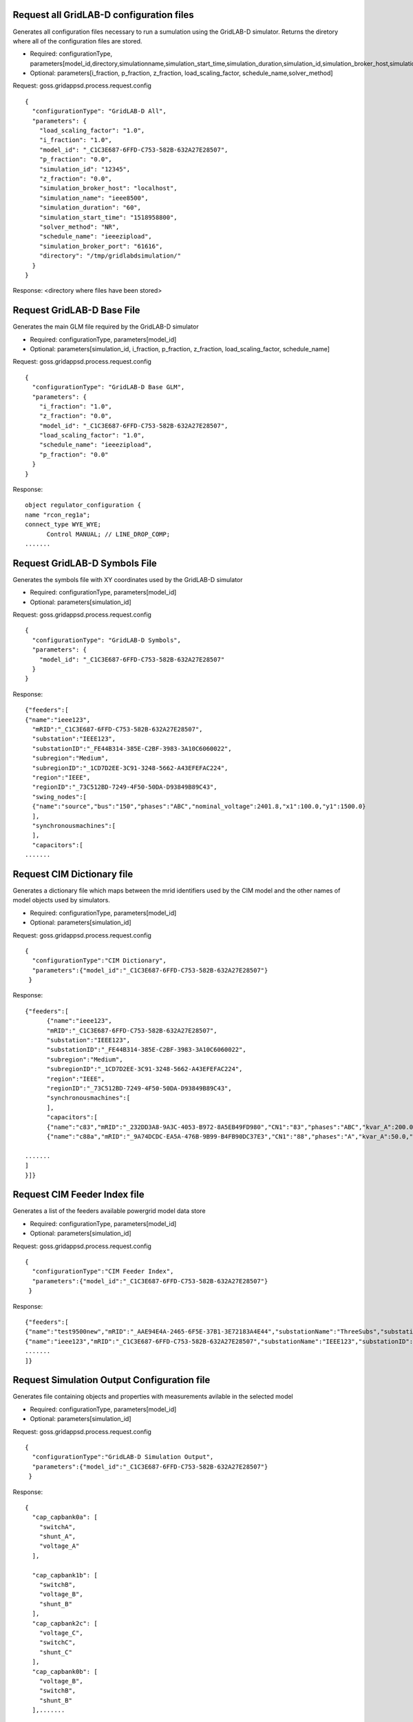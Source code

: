 
Request all GridLAB-D configuration files
^^^^^^^^^^^^^^^^^^^^^^^^^^^^^^^^^^^^^^^^^
Generates all configuration files necessary to run a sumulation using the GridLAB-D simulator.  Returns the diretory where all of the configuration files are stored.

- Required: configurationType, parameters[model_id,directory,simulationname,simulation_start_time,simulation_duration,simulation_id,simulation_broker_host,simulation_broker_port]
- Optional: parameters[i_fraction, p_fraction, z_fraction, load_scaling_factor, schedule_name,solver_method]

Request: goss.gridappsd.process.request.config
::

  {
    "configurationType": "GridLAB-D All",
    "parameters": {
      "load_scaling_factor": "1.0",
      "i_fraction": "1.0",
      "model_id": "_C1C3E687-6FFD-C753-582B-632A27E28507",
      "p_fraction": "0.0",
      "simulation_id": "12345",
      "z_fraction": "0.0",
      "simulation_broker_host": "localhost",
      "simulation_name": "ieee8500",
      "simulation_duration": "60",
      "simulation_start_time": "1518958800",
      "solver_method": "NR",
      "schedule_name": "ieeezipload",
      "simulation_broker_port": "61616",
      "directory": "/tmp/gridlabdsimulation/"
    }
  }

Response:
<directory where files have been stored>
  
  
Request GridLAB-D Base File
^^^^^^^^^^^^^^^^^^^^^^^^^^^
Generates the main GLM file required by the GridLAB-D simulator

- Required: configurationType, parameters[model_id]
- Optional: parameters[simulation_id, i_fraction, p_fraction, z_fraction, load_scaling_factor, schedule_name]

Request:  goss.gridappsd.process.request.config
::

  {
    "configurationType": "GridLAB-D Base GLM",
    "parameters": {
      "i_fraction": "1.0",
      "z_fraction": "0.0",
      "model_id": "_C1C3E687-6FFD-C753-582B-632A27E28507",
      "load_scaling_factor": "1.0",
      "schedule_name": "ieeezipload",
      "p_fraction": "0.0"
    }
  }
  
Response:
::

  object regulator_configuration {
  name "rcon_reg1a";
  connect_type WYE_WYE;
	Control MANUAL; // LINE_DROP_COMP;
  .......

Request GridLAB-D Symbols File
^^^^^^^^^^^^^^^^^^^^^^^^^^^^^^
Generates the symbols file with XY coordinates used by the GridLAB-D simulator

- Required: configurationType, parameters[model_id]
- Optional: parameters[simulation_id]

Request:  goss.gridappsd.process.request.config
::

  {
    "configurationType": "GridLAB-D Symbols",
    "parameters": {
      "model_id": "_C1C3E687-6FFD-C753-582B-632A27E28507"
    }
  }
  
Response:
::

  {"feeders":[
  {"name":"ieee123",
    "mRID":"_C1C3E687-6FFD-C753-582B-632A27E28507",
    "substation":"IEEE123",
    "substationID":"_FE44B314-385E-C2BF-3983-3A10C6060022",
    "subregion":"Medium",
    "subregionID":"_1CD7D2EE-3C91-3248-5662-A43EFEFAC224",
    "region":"IEEE",
    "regionID":"_73C512BD-7249-4F50-50DA-D93849B89C43",
    "swing_nodes":[
    {"name":"source","bus":"150","phases":"ABC","nominal_voltage":2401.8,"x1":100.0,"y1":1500.0}
    ],
    "synchronousmachines":[
    ],
    "capacitors":[
  .......


Request CIM Dictionary file
^^^^^^^^^^^^^^^^^^^^^^^^^^^
Generates a dictionary file which maps between the mrid identifiers used by the CIM model and the other names of model objects used by simulators.

- Required: configurationType, parameters[model_id]
- Optional: parameters[simulation_id]

Request: goss.gridappsd.process.request.config
::

  {
    "configurationType":"CIM Dictionary",
    "parameters":{"model_id":"_C1C3E687-6FFD-C753-582B-632A27E28507"}
   }

Response:
::

  {"feeders":[
	{"name":"ieee123",
	"mRID":"_C1C3E687-6FFD-C753-582B-632A27E28507",
	"substation":"IEEE123",
	"substationID":"_FE44B314-385E-C2BF-3983-3A10C6060022",
	"subregion":"Medium",
	"subregionID":"_1CD7D2EE-3C91-3248-5662-A43EFEFAC224",
	"region":"IEEE",
	"regionID":"_73C512BD-7249-4F50-50DA-D93849B89C43",
	"synchronousmachines":[
	],
	"capacitors":[
	{"name":"c83","mRID":"_232DD3A8-9A3C-4053-B972-8A5EB49FD980","CN1":"83","phases":"ABC","kvar_A":200.0,"kvar_B":200.0,"kvar_C":200.0,"nominalVoltage":4160.0,"nomU":4160.0,"phaseConnection":"Y","grounded":true,"enabled":false,"mode":null,"targetValue":0.0,"targetDeadband":0.0,"aVRDelay":0.0,"monitoredName":null,"monitoredClass":null,"monitoredBus":null,"monitoredPhase":null},
	{"name":"c88a","mRID":"_9A74DCDC-EA5A-476B-9B99-B4FB90DC37E3","CN1":"88","phases":"A","kvar_A":50.0,"kvar_B":0.0,"kvar_C":0.0,"nominalVoltage":4160.0,"nomU":2402.0,"phaseConnection":"Y","grounded":true,"enabled":false,"mode":null,"targetValue":0.0,"targetDeadband":0.0,"aVRDelay":0.0,"monitoredName":null,

  .......
  ]
  }]}

Request CIM Feeder Index file
^^^^^^^^^^^^^^^^^^^^^^^^^^^^^
Generates a list of the feeders available powergrid model data store

- Required: configurationType, parameters[model_id]
- Optional: parameters[simulation_id]

Request: goss.gridappsd.process.request.config
::

  {
    "configurationType":"CIM Feeder Index",
    "parameters":{"model_id":"_C1C3E687-6FFD-C753-582B-632A27E28507"}
   }

Response:
::

  {"feeders":[
  {"name":"test9500new","mRID":"_AAE94E4A-2465-6F5E-37B1-3E72183A4E44","substationName":"ThreeSubs","substationID":"_40485321-9B2C-1B8C-EC33-39D2F7948163","subregionName":"Large","subregionID":"_A1170111-942A-6ABD-D325-C64886DC4D7D","regionName":"IEEE","regionID":"_73C512BD-7249-4F50-50DA-D93849B89C43"},
  {"name":"ieee123","mRID":"_C1C3E687-6FFD-C753-582B-632A27E28507","substationName":"IEEE123","substationID":"_FE44B314-385E-C2BF-3983-3A10C6060022","subregionName":"Medium","subregionID":"_1CD7D2EE-3C91-3248-5662-A43EFEFAC224","regionName":"IEEE","regionID":"_73C512BD-7249-4F50-50DA-D93849B89C43"},
  .......
  ]}

Request Simulation Output Configuration file
^^^^^^^^^^^^^^^^^^^^^^^^^^^^^^^^^^^^^^^^^^^^
Generates file containing objects and properties with measurements avilable in the selected model

- Required: configurationType, parameters[model_id]
- Optional: parameters[simulation_id]

Request: goss.gridappsd.process.request.config
::

  {
    "configurationType":"GridLAB-D Simulation Output",
    "parameters":{"model_id":"_C1C3E687-6FFD-C753-582B-632A27E28507"}
   }

Response:
::

  {
    "cap_capbank0a": [
      "switchA",
      "shunt_A",
      "voltage_A"
    ],

    "cap_capbank1b": [
      "switchB",
      "voltage_B",
      "shunt_B"
    ],
    "cap_capbank2c": [
      "voltage_C",
      "switchC",
      "shunt_C"
    ],
    "cap_capbank0b": [
      "voltage_B",
      "switchB",
      "shunt_B"
    ],.......


Request all OpenDSS configuration files
^^^^^^^^^^^^^^^^^^^^^^^^^^^^^^^^^^^^^^^^^
Generates all configuration files necessary to run a sumulation using the OpenDSS simulator.  Returns the diretory where all of the configuration files are stored.

- Required: configurationType, parameters[model_id,directory,simulationname,simulation_start_time,simulation_duration,simulation_id,simulation_broker_host,simulation_broker_port]
- Optional: parameters[i_fraction, p_fraction, z_fraction, load_scaling_factor, schedule_name,solver_method]

Request: goss.gridappsd.process.request.config
::

  {
    "configurationType": "DSS All",
    "parameters": {
      "load_scaling_factor": "1.0",
      "i_fraction": "1.0",
      "model_id": "_C1C3E687-6FFD-C753-582B-632A27E28507",
      "p_fraction": "0.0",
      "simulation_id": "12345",
      "z_fraction": "0.0",
      "simulation_broker_host": "localhost",
      "simulation_name": "ieee8500",
      "simulation_duration": "60",
      "simulation_start_time": "1518958800",
      "solver_method": "NR",
      "schedule_name": "ieeezipload",
      "simulation_broker_port": "61616",
      "directory": "/tmp/dsssimulation/"
    }
  }

Response:
<directory where files have been stored>
  
  
Request OpenDSS Base File
^^^^^^^^^^^^^^^^^^^^^^^^^^^
Generates the main GLM file required by the OpenDSS simulator

- Required: configurationType, parameters[model_id]
- Optional: parameters[simulation_id, i_fraction, p_fraction, z_fraction, load_scaling_factor, schedule_name]

Request:  goss.gridappsd.process.request.config
::

  {
    "configurationType": "DSS Base",
    "parameters": {
      "i_fraction": "1.0",
      "z_fraction": "0.0",
      "model_id": "_C1C3E687-6FFD-C753-582B-632A27E28507",
      "load_scaling_factor": "1.0",
      "schedule_name": "ieeezipload",
      "p_fraction": "0.0"
    }
  }
  
Response:
::

  clear
  new Circuit.source phases=3 bus1=150 basekv=4.160 pu=1.00000 angle=0.00000 r0=0.00000 x0=0.00010 r1=0.00000 x1=0.00010
  new Linecode.11 nphases=1 units=mi rmatrix=[1.32920 ] xmatrix=[1.34750 ] cmatrix=[11.9873 ]
  new Linecode.1 nphases=3 units=mi rmatrix=[0.457600 | 0.156000 0.466600 | 0.153500 0.158000 0.461500 ] xmatrix=[1.07800 | 0.501700 1.04820 | 0.384900 0.423600 1.06510 ] cmatrix=[15.0567 | -4.85904 15.8641 | -1.85195 -3.08879 14.3156 ]


  .......

Request OpenDSS Coordinates File
^^^^^^^^^^^^^^^^^^^^^^^^^^^^^^^^
Generates the symbols file with XY coordinates used by the OpenDSS simulator

- Required: configurationType, parameters[model_id]
- Optional: parameters[simulation_id]

Request:  goss.gridappsd.process.request.config
::

  {
    "configurationType": "DSS Coordinate",
    "parameters": {
      "model_id": "_C1C3E687-6FFD-C753-582B-632A27E28507"
    }
  }
  
Response:
::

  88,2950.0,1300.0
  89,2775.0,1125.0
  197,3525.0,2200.0
  110,4275.0,3050.0
  111,4275.0,3625.0
  112,4275.0,2925.0
  113,4800.0,2925.0
  114,5125.0,2925.0
  90,2775.0,900.0
  61s,3175.0,1300.0
  91,2550.0,1125.0
  92,2550.0,825.0
  93,2325.0,1125.0
  94,2325.0,850.0
  95,2025.0,1125.0
  96,2025.0,925.0
  97,3525.0,2100.0
  98,3800.0,2100.0
  10,1450.0,2150.0
  99,4350.0,2100.0
  11,950.0,2150.0
  .......




Request YBus Export Configuration file
^^^^^^^^^^^^^^^^^^^^^^^^^^^^^^^^^^^^^^
Generates file containing ybus configuration for the given model or simulation.

Request: goss.gridappsd.process.request.config

::

  {
    "configurationType":"YBus Export",
    "parameters":{"simulation_id":"12345"}
    }
	
If requested for a simulation then simulation id is mandatory.
Otherwise use model_id as mentioned next.	

::

    {
    "configurationType": "YBus Export",
    "parameters": {
      "model_id": "_C1C3E687-6FFD-C753-582B-632A27E28507"
		}
	}

Additional paramters can be provided with model_id as mentioned in next request. 
  
::

    {
    "configurationType": "YBus Export",
    "parameters": {
      "i_fraction": "1.0",
      "z_fraction": "0.0",
      "model_id": "_C1C3E687-6FFD-C753-582B-632A27E28507",
      "load_scaling_factor": "1.0",
      "schedule_name": "ieeezipload",
      "p_fraction": "0.0"
    }
  }

Response:
::

  {
        "yParse": [
            "Row,Col,G,B",
            "1,1,517.6253721,-539.2591296",
            "2,1,-3.438703156,9.070554234",
            "3,1,-5.837170999,11.07061383",
            "4,1,-500,500",
            "84,1,-9.232329792,20.56428834",
            "85,1,1.801223903,-4.751238599",
            "86,1,3.057563114,-5.798887966"
	    ..........
		],
		"nodeList": [
		  "\"97.1\"",
		  "\"97.2\"",
		..........
		],
		"summary": [
		   "DateTime, .......
		]
	}

